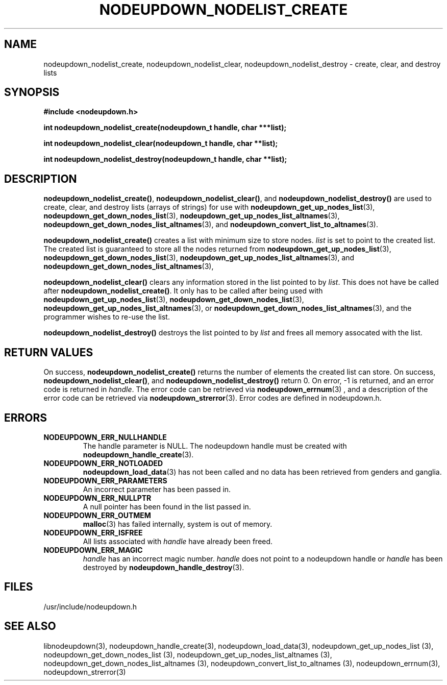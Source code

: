 \."#################################################################
\."$Id: nodeupdown_nodelist.3,v 1.3 2003-04-24 18:23:06 achu Exp $
\."by Albert Chu <chu11@llnl.gov>
\."#################################################################
.\"
.TH NODEUPDOWN_NODELIST_CREATE 3 "Release 1.1" "LLNL" "LIBNODEUPDOWN"
.SH NAME
nodeupdown_nodelist_create, nodeupdown_nodelist_clear, nodeupdown_nodelist_destroy - create, clear, and destroy lists
.SH SYNOPSIS
.B #include <nodeupdown.h>
.sp
.BI "int nodeupdown_nodelist_create(nodeupdown_t handle, char ***list);"
.sp
.BI "int nodeupdown_nodelist_clear(nodeupdown_t handle, char **list);"
.sp
.BI "int nodeupdown_nodelist_destroy(nodeupdown_t handle, char **list);"
.br
.SH DESCRIPTION
\fBnodeupdown_nodelist_create()\fR, \fBnodeupdown_nodelist_clear()\fR, and \fBnodeupdown_nodelist_destroy()\fR are used to create, clear, and destroy lists (arrays of strings) for use with
.BR nodeupdown_get_up_nodes_list (3),
.BR nodeupdown_get_down_nodes_list (3),
.BR nodeupdown_get_up_nodes_list_altnames (3),
.BR nodeupdown_get_down_nodes_list_altnames (3),
and
.BR nodeupdown_convert_list_to_altnames (3).

\fBnodeupdown_nodelist_create()\fR creates a list with minimum size to store nodes.  \fIlist\fR is set to point to the created list.  The created list is guaranteed to store all the nodes returned from 
.BR nodeupdown_get_up_nodes_list (3),
.BR nodeupdown_get_down_nodes_list (3),
.BR nodeupdown_get_up_nodes_list_altnames (3),
and
.BR nodeupdown_get_down_nodes_list_altnames (3),

\fBnodeupdown_nodelist_clear()\fR clears any information stored in the list pointed to by \fIlist\fR.  This does not have be called after \fBnodeupdown_nodelist_create()\fR.   It only has to be called after being used with
.BR nodeupdown_get_up_nodes_list (3),
.BR nodeupdown_get_down_nodes_list (3),
.BR nodeupdown_get_up_nodes_list_altnames (3),
or
.BR nodeupdown_get_down_nodes_list_altnames (3),
and the programmer wishes to re-use the list.  

\fBnodeupdown_nodelist_destroy()\fR destroys the list pointed to by \fIlist\fR and frees all memory assocated with the list.  
.br
.SH RETURN VALUES
On success, \fBnodeupdown_nodelist_create()\fR returns the number of 
elements the created list can store.  On success,
\fBnodeupdown_nodelist_clear()\fR, and \fBnodeupdown_nodelist_destroy()\fR
return 0.  On error, -1 is returned, and an error code
is returned in \fIhandle\fR.  The error code can be retrieved
via
.BR nodeupdown_errnum (3)
, and a description of the error code can be retrieved via 
.BR nodeupdown_strerror (3).  
Error codes are defined in nodeupdown.h.
.br
.SH ERRORS
.TP
.B NODEUPDOWN_ERR_NULLHANDLE
The handle parameter is NULL.  The nodeupdown handle must be created
with 
.BR nodeupdown_handle_create (3).
.TP
.B NODEUPDOWN_ERR_NOTLOADED
.BR nodeupdown_load_data (3)
has not been called and no data has been retrieved from genders and ganglia.
.TP
.B NODEUPDOWN_ERR_PARAMETERS
An incorrect parameter has been passed in.  
.TP
.B NODEUPDOWN_ERR_NULLPTR
A null pointer has been found in the list passed in.
.TP
.B NODEUPDOWN_ERR_OUTMEM
.BR malloc (3)
has failed internally, system is out of memory.
.TP
.B NODEUPDOWN_ERR_ISFREE
All lists associated with \fIhandle\fR have already been freed.
.TP
.B NODEUPDOWN_ERR_MAGIC 
\fIhandle\fR has an incorrect magic number.  \fIhandle\fR does not point to a nodeupdown
handle or \fIhandle\fR has been destroyed by 
.BR nodeupdown_handle_destroy (3).
.br
.SH FILES
/usr/include/nodeupdown.h
.SH SEE ALSO
libnodeupdown(3), nodeupdown_handle_create(3), nodeupdown_load_data(3), nodeupdown_get_up_nodes_list (3), nodeupdown_get_down_nodes_list (3), nodeupdown_get_up_nodes_list_altnames (3), nodeupdown_get_down_nodes_list_altnames (3), nodeupdown_convert_list_to_altnames (3), nodeupdown_errnum(3), nodeupdown_strerror(3)

